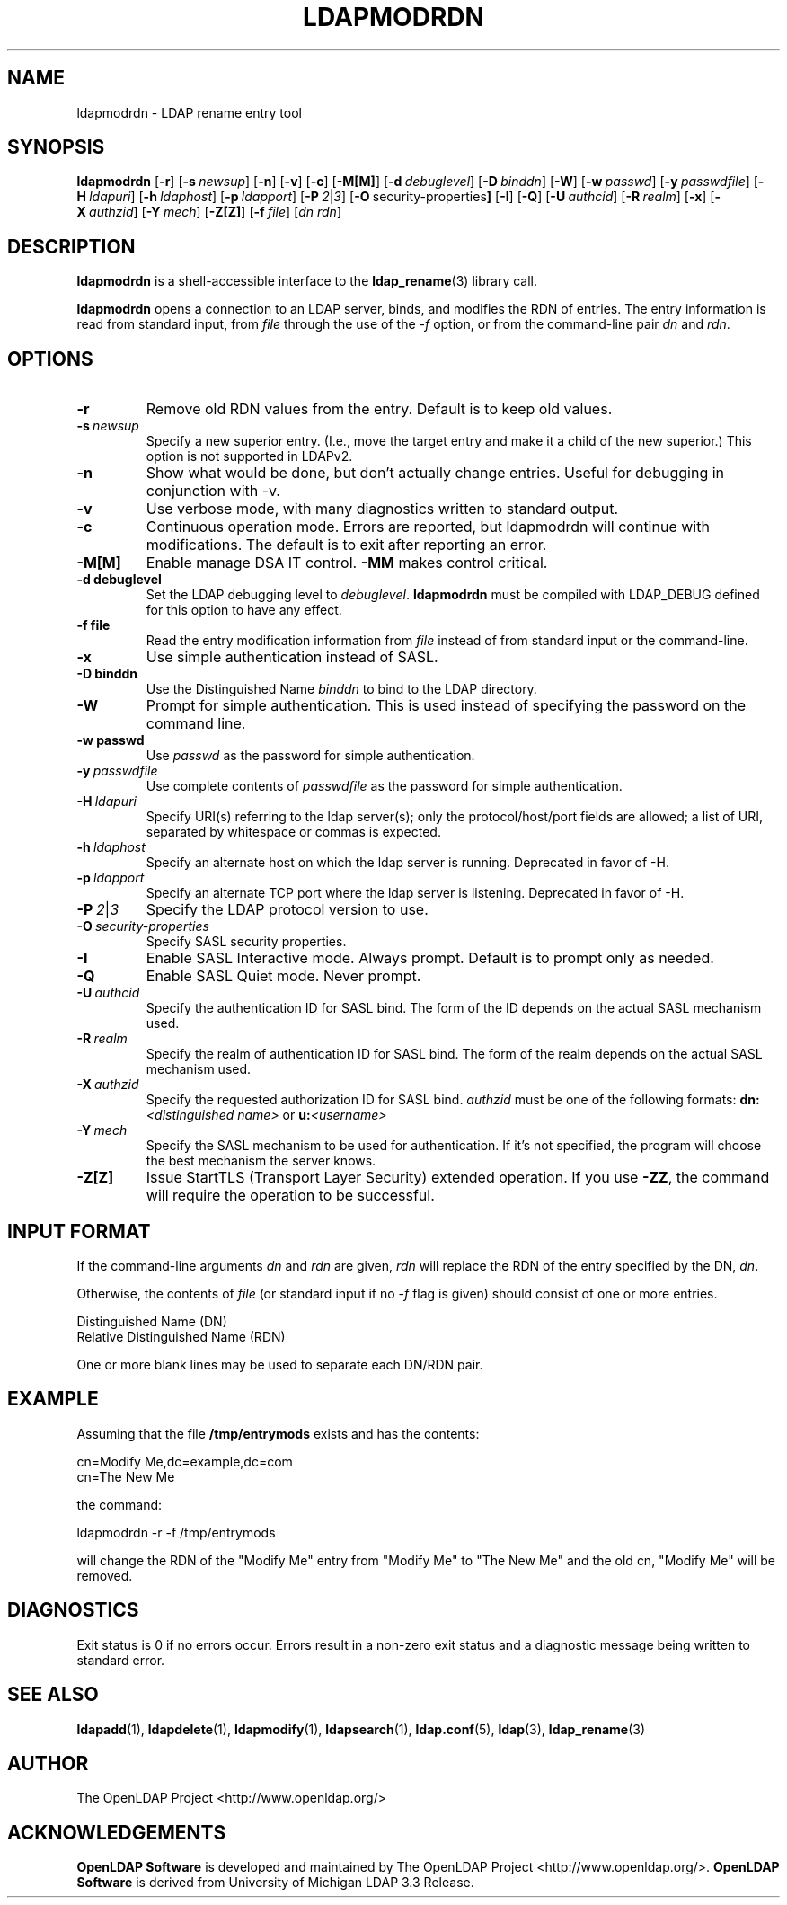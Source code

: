 .TH LDAPMODRDN 1 "2008/07/16" "OpenLDAP 2.4.11"
.\" $OpenLDAP: pkg/ldap/doc/man/man1/ldapmodrdn.1,v 1.38.2.4 2008/02/11 23:26:39 kurt Exp $
.\" Copyright 1998-2008 The OpenLDAP Foundation All Rights Reserved.
.\" Copying restrictions apply.  See COPYRIGHT/LICENSE.
.SH NAME
ldapmodrdn \- LDAP rename entry tool
.SH SYNOPSIS
.B ldapmodrdn
[\c
.BR \-r ]
[\c
.BI \-s \ newsup\fR]
[\c
.BR \-n ]
[\c
.BR \-v ]
[\c
.BR \-c ]
[\c
.BR \-M[M] ]
[\c
.BI \-d \ debuglevel\fR]
[\c
.BI \-D \ binddn\fR]
[\c
.BR \-W ]
[\c
.BI \-w \ passwd\fR]
[\c
.BI \-y \ passwdfile\fR]
[\c
.BI \-H \ ldapuri\fR]
[\c
.BI \-h \ ldaphost\fR]
[\c
.BI \-p \ ldapport\fR]
[\c
.BI \-P \ 2\fR\||\|\fI3\fR]
[\c
.BR \-O \ security-properties ]
[\c
.BR \-I ]
[\c
.BR \-Q ]
[\c
.BI \-U \ authcid\fR]
[\c
.BI \-R \ realm\fR]
[\c
.BR \-x ]
[\c
.BI \-X \ authzid\fR]
[\c
.BI \-Y \ mech\fR]
[\c
.BR \-Z[Z] ]
[\c
.BI \-f \ file\fR]
[\c
.I dn  rdn\fR]
.SH DESCRIPTION
.B ldapmodrdn
is a shell-accessible interface to the
.BR ldap_rename (3)
library call.
.LP
.B ldapmodrdn
opens a connection to an LDAP server, binds, and modifies the RDN of entries.
The entry information is read from standard input, from \fIfile\fP through
the use of the
.RI \- f
option, or from the command-line pair \fIdn\fP and
\fIrdn\fP.
.SH OPTIONS
.TP
.B \-r
Remove old RDN values from the entry.  Default is to keep old values.
.TP
.BI \-s \ newsup
Specify a new superior entry. (I.e., move the target entry and make it a
child of the new superior.)  This option is not supported in LDAPv2.
.TP
.B \-n
Show what would be done, but don't actually change entries.  Useful for
debugging in conjunction with -v.
.TP
.B \-v
Use verbose mode, with many diagnostics written to standard output.
.TP
.B \-c
Continuous operation mode.  Errors  are  reported,  but ldapmodrdn
will  continue  with  modifications.   The default is to exit after
reporting an error.
.TP
.B \-M[M]
Enable manage DSA IT control.
.B \-MM
makes control critical.
.TP
.B \-d debuglevel
Set the LDAP debugging level to \fIdebuglevel\fP.
.B ldapmodrdn
must be
compiled with LDAP_DEBUG defined for this option to have any effect.
.TP
.B \-f file
Read the entry modification information from \fIfile\fP instead of from
standard input or the command-line.
.TP
.B \-x 
Use simple authentication instead of SASL.
.TP
.B \-D binddn
Use the Distinguished Name \fIbinddn\fP to bind to the LDAP directory.
.TP
.B \-W
Prompt for simple authentication.
This is used instead of specifying the password on the command line.
.TP
.B \-w passwd
Use \fIpasswd\fP as the password for simple authentication.
.TP
.BI \-y \ passwdfile
Use complete contents of \fIpasswdfile\fP as the password for
simple authentication.
.TP
.BI \-H \ ldapuri
Specify URI(s) referring to the ldap server(s); only the protocol/host/port
fields are allowed; a list of URI, separated by whitespace or commas
is expected.
.TP
.BI \-h \ ldaphost
Specify an alternate host on which the ldap server is running.
Deprecated in favor of -H.
.TP
.BI \-p \ ldapport
Specify an alternate TCP port where the ldap server is listening.
Deprecated in favor of -H.
.TP
.BI \-P \ 2\fR\||\|\fI3
Specify the LDAP protocol version to use.
.TP
.BI \-O \ security-properties
Specify SASL security properties.
.TP
.B \-I
Enable SASL Interactive mode.  Always prompt.  Default is to prompt
only as needed.
.TP
.B \-Q
Enable SASL Quiet mode.  Never prompt.
.TP
.BI \-U \ authcid
Specify the authentication ID for SASL bind. The form of the ID
depends on the actual SASL mechanism used.
.TP
.BI \-R \ realm
Specify the realm of authentication ID for SASL bind. The form of the realm
depends on the actual SASL mechanism used.
.TP
.BI \-X \ authzid
Specify the requested authorization ID for SASL bind.
.I authzid
must be one of the following formats:
.B dn:\c
.I <distinguished name>
or
.B u:\c
.I <username>
.TP
.BI \-Y \ mech
Specify the SASL mechanism to be used for authentication. If it's not
specified, the program will choose the best mechanism the server knows.
.TP
.B \-Z[Z]
Issue StartTLS (Transport Layer Security) extended operation. If you use
.B \-ZZ\c
, the command will require the operation to be successful.
.SH INPUT FORMAT
If the command-line arguments \fIdn\fP and \fIrdn\fP are given, \fIrdn\fP
will replace the RDN of the entry specified by the DN, \fIdn\fP.
.LP
Otherwise, the contents of \fIfile\fP (or standard input if
no
.RI \- f
flag is given) should consist of one or more entries.
.LP
.nf
    Distinguished Name (DN)
    Relative Distinguished Name (RDN)
.fi
.LP
One or more blank lines may be used to separate each DN/RDN pair.
.SH EXAMPLE
Assuming that the file
.B /tmp/entrymods
exists and has the contents:
.LP
.nf
    cn=Modify Me,dc=example,dc=com
    cn=The New Me
.fi
.LP
the command:
.LP
.nf
    ldapmodrdn -r -f /tmp/entrymods
.fi
.LP
will change the RDN of the "Modify Me" entry from "Modify Me" to
"The New Me" and the old cn, "Modify Me" will be removed.
.LP
.SH DIAGNOSTICS
Exit status is 0 if no errors occur.  Errors result in a non-zero exit
status and a diagnostic message being written to standard error.
.SH "SEE ALSO"
.BR ldapadd (1),
.BR ldapdelete (1),
.BR ldapmodify (1),
.BR ldapsearch (1),
.BR ldap.conf (5),
.BR ldap (3),
.BR ldap_rename (3)
.SH AUTHOR
The OpenLDAP Project <http://www.openldap.org/>
.SH ACKNOWLEDGEMENTS
.\" Shared Project Acknowledgement Text
.B "OpenLDAP Software"
is developed and maintained by The OpenLDAP Project <http://www.openldap.org/>.
.B "OpenLDAP Software"
is derived from University of Michigan LDAP 3.3 Release.  
